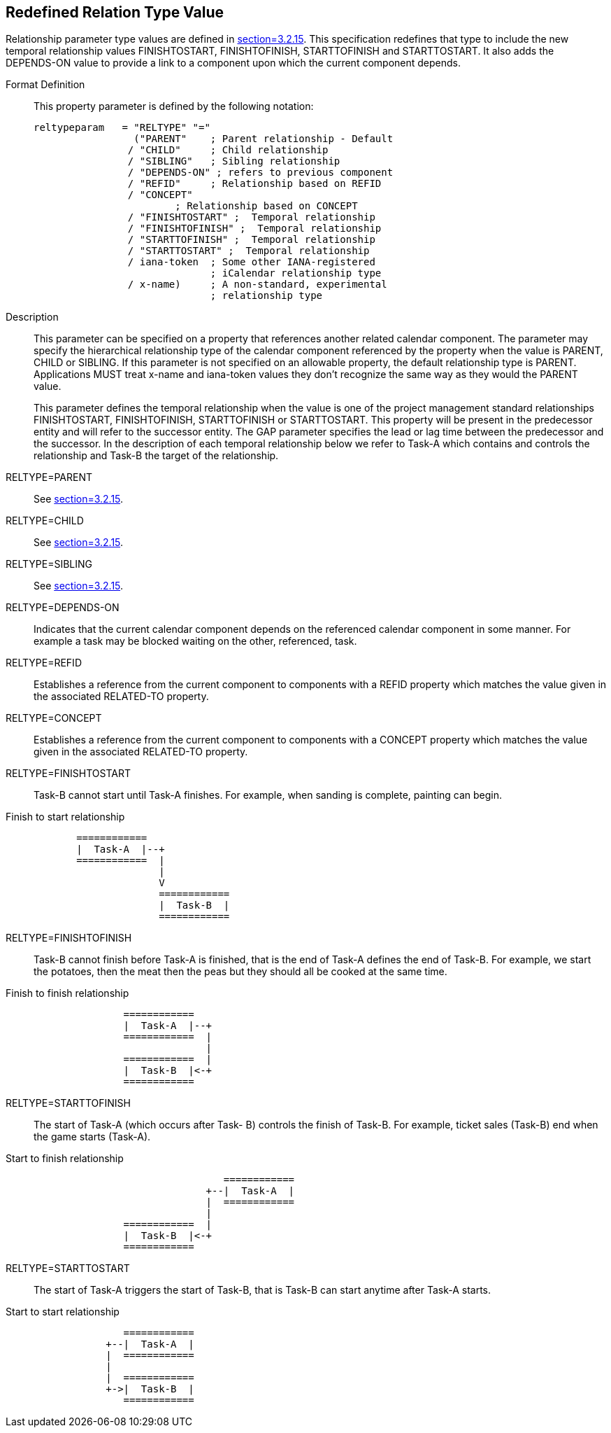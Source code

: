 [[redefined_relation_type_value]]
== Redefined Relation Type Value

Relationship parameter type values are defined in
<<RFC5545,section=3.2.15>>.  This specification redefines that type to include the new
temporal relationship values FINISHTOSTART, FINISHTOFINISH,
STARTTOFINISH and STARTTOSTART.  It also adds the DEPENDS-ON value to
provide a link to a component upon which the current component
depends.

Format Definition::
+
This property parameter is defined by the following notation:
+
[source,bnf]
----
reltypeparam   = "RELTYPE" "="
                 ("PARENT"    ; Parent relationship - Default
                / "CHILD"     ; Child relationship
                / "SIBLING"   ; Sibling relationship
                / "DEPENDS-ON" ; refers to previous component
                / "REFID"     ; Relationship based on REFID
                / "CONCEPT"
                        ; Relationship based on CONCEPT
                / "FINISHTOSTART" ;  Temporal relationship
                / "FINISHTOFINISH" ;  Temporal relationship
                / "STARTTOFINISH" ;  Temporal relationship
                / "STARTTOSTART" ;  Temporal relationship
                / iana-token  ; Some other IANA-registered
                              ; iCalendar relationship type
                / x-name)     ; A non-standard, experimental
                              ; relationship type
----

Description::  This parameter can be specified on a property that
   references another related calendar component.  The parameter may
   specify the hierarchical relationship type of the calendar
   component referenced by the property when the value is PARENT,
   CHILD or SIBLING.  If this parameter is not specified on an
   allowable property, the default relationship type is PARENT.
   Applications MUST treat x-name and iana-token values they don't
   recognize the same way as they would the PARENT value.
+
This parameter defines the temporal relationship when the value is
   one of the project management standard relationships
   FINISHTOSTART, FINISHTOFINISH, STARTTOFINISH or STARTTOSTART.
   This property will be present in the predecessor entity and will
   refer to the successor entity.  The GAP parameter specifies the
   lead or lag time between the predecessor and the successor.  In
   the description of each temporal relationship below we refer to
   Task-A which contains and controls the relationship and Task-B the
   target of the relationship.

RELTYPE=PARENT::  See <<RFC5545,section=3.2.15>>.

RELTYPE=CHILD::  See <<RFC5545,section=3.2.15>>.

RELTYPE=SIBLING::  See <<RFC5545,section=3.2.15>>.

RELTYPE=DEPENDS-ON::  Indicates that the current calendar component
   depends on the referenced calendar component in some manner.  For
   example a task may be blocked waiting on the other, referenced,
   task.

RELTYPE=REFID::  Establishes a reference from the current component to
   components with a REFID property which matches the value given in
   the associated RELATED-TO property.

RELTYPE=CONCEPT::  Establishes a reference from the current component
   to components with a CONCEPT property which matches the value
   given in the associated RELATED-TO property.

RELTYPE=FINISHTOSTART::  Task-B cannot start until Task-A finishes.
   For example, when sanding is complete, painting can begin.

[[finishtostart]]
.Finish to start relationship
....
            ============
            |  Task-A  |--+
            ============  |
                          |
                          V
                          ============
                          |  Task-B  |
                          ============
....

RELTYPE=FINISHTOFINISH::  Task-B cannot finish before Task-A is
   finished, that is the end of Task-A defines the end of Task-B.
   For example, we start the potatoes, then the meat then the peas
   but they should all be cooked at the same time.

[[finishtofinish]]
.Finish to finish relationship
....
                    ============
                    |  Task-A  |--+
                    ============  |
                                  |
                    ============  |
                    |  Task-B  |<-+
                    ============
....

RELTYPE=STARTTOFINISH::  The start of Task-A (which occurs after Task-
   B) controls the finish of Task-B.  For example, ticket sales
   (Task-B) end when the game starts (Task-A).

[[starttofinish]]
.Start to finish relationship
....
                                     ============
                                  +--|  Task-A  |
                                  |  ============
                                  |
                    ============  |
                    |  Task-B  |<-+
                    ============
....

RELTYPE=STARTTOSTART::  The start of Task-A triggers the start of
   Task-B, that is Task-B can start anytime after Task-A starts.

[[starttostart]]
.Start to start relationship
....
                    ============
                 +--|  Task-A  |
                 |  ============
                 |
                 |  ============
                 +->|  Task-B  |
                    ============
....

